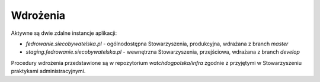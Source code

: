 .. _deploy:

***************************************
Wdrożenia
***************************************

Aktywne są dwie zdalne instancje aplikacji:

* `fedrowanie.siecobywatelska.pl` - ogólnodostępna Stowarzyszenia, produkcyjna, wdrażana z branch `master`
* `staging.fedrowanie.siecobywatelska.pl` - wewnętrzna Stowarzyszenia, przejściowa, wdrażana z branch `develop`

Procedury wdrożenia przedstawione są w repozytorium `watchdogpolska/infra` zgodnie z przyjętymi w Stowarzyszeniu praktykami administracyjnymi.

